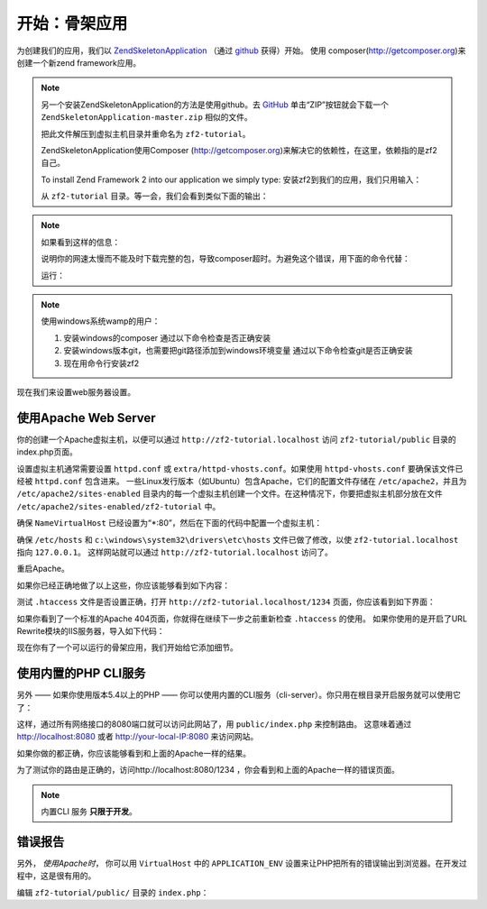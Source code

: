 .. _user-guide.skeleton-application:

开始：骨架应用
=======================================

为创建我们的应用，我们以 `ZendSkeletonApplication <https://github.com/zendframework/ZendSkeletonApplication>`_ （通过 `github <https://github.com/>`_ 获得）开始。
使用 composer(http://getcomposer.org)来创建一个新zend framework应用。

.. code-block:: bash
   :linenos:

    php composer.phar create-project --stability="dev" repository-url="https://packages.zendframework.com" zendframework/skeleton-application path/to/install
    php composer.phar update

.. note::

    另一个安装ZendSkeletonApplication的方法是使用github。去 `GitHub <https://github.com/zendframework/ZendSkeletonApplication>`_ 单击“ZIP”按钮就会下载一个 ``ZendSkeletonApplication-master.zip`` 相似的文件。

    把此文件解压到虚拟主机目录并重命名为 ``zf2-tutorial``。

    ZendSkeletonApplication使用Composer (http://getcomposer.org)来解决它的依赖性，在这里，依赖指的是zf2自己。

    To install Zend Framework 2 into our application we simply type:
    安装zf2到我们的应用，我们只用输入：

    .. code-block:: bash
       :linenos:

        php composer.phar self-update
        php composer.phar install
        php composer.phar update

    从 ``zf2-tutorial`` 目录。等一会，我们会看到类似下面的输出：

    .. code-block:: bash
       :linenos:

        Installing dependencies from lock file
        - Installing zendframework/zendframework (dev-master)
          Cloning 18c8e223f070deb07c17543ed938b54542aa0ed8

        Generating autoload files

.. note::

    如果看到这样的信息： 

    .. code-block:: bash
       :linenos:

        [RuntimeException]      
          The process timed out. 

    说明你的网速太慢而不能及时下载完整的包，导致composer超时。为避免这个错误，用下面的命令代替：

    .. code-block:: bash
       :linenos:

        php composer.phar install
        php composer.phar update

    运行：

    .. code-block:: bash
       :linenos:

        COMPOSER_PROCESS_TIMEOUT=5000 php composer.phar install
        COMPOSER_PROCESS_TIMEOUT=5000 php composer.phar update
        
.. note::

   使用windows系统wamp的用户：
   
   1. 安装windows的composer
      通过以下命令检查是否正确安装 
      
      .. code-block:: bash
         :linenos:
         
         composer
         
   2. 安装windows版本git，也需要把git路径添加到windows环境变量
      通过以下命令检查git是否正确安装
      
      .. code-block:: bash
         :linenos:
         
         git
         
   3. 现在用命令行安装zf2
      
      .. code-block:: bash
         :linenos:
         
         composer create-project --repository-url="https://packages.zendframework.com" -s dev zendframework/skeleton-application path/to/install
   

现在我们来设置web服务器设置。

使用Apache Web Server
---------------------------

你的创建一个Apache虚拟主机，以便可以通过 ``http://zf2-tutorial.localhost`` 访问 ``zf2-tutorial/public`` 目录的index.php页面。

设置虚拟主机通常需要设置 ``httpd.conf`` 或 
``extra/httpd-vhosts.conf``。如果使用 ``httpd-vhosts.conf`` 要确保该文件已经被 ``httpd.conf`` 包含进来。
一些Linux发行版本（如Ubuntu）包含Apache，它们的配置文件存储在 ``/etc/apache2``，并且为 ``/etc/apache2/sites-enabled`` 目录内的每一个虚拟主机创建一个文件。在这种情况下，你要把虚拟主机部分放在文件 ``/etc/apache2/sites-enabled/zf2-tutorial`` 中。

确保 ``NameVirtualHost`` 已经设置为“\*:80”，然后在下面的代码中配置一个虚拟主机：

.. code-block:: apache
   :linenos:

    <VirtualHost *:80>
        ServerName zf2-tutorial.localhost
        DocumentRoot /path/to/zf2-tutorial/public
        SetEnv APPLICATION_ENV "development"
        <Directory /path/to/zf2-tutorial/public>
            DirectoryIndex index.php
            AllowOverride All
            Order allow,deny
            Allow from all
        </Directory>
    </VirtualHost>

确保 ``/etc/hosts`` 和
``c:\windows\system32\drivers\etc\hosts`` 文件已做了修改，以使 ``zf2-tutorial.localhost`` 
指向 ``127.0.0.1``。 这样网站就可以通过 ``http://zf2-tutorial.localhost`` 访问了。

.. code-block:: none
   :linenos:

    127.0.0.1               zf2-tutorial.localhost localhost

重启Apache。

如果你已经正确地做了以上这些，你应该能够看到如下内容：

.. image:: ../images/user-guide.skeleton-application.hello-world.png
    :width: 940 px

测试 ``.htaccess`` 文件是否设置正确，打开 ``http://zf2-tutorial.localhost/1234`` 页面，你应该看到如下界面：

.. image:: ../images/user-guide.skeleton-application.404.png
    :width: 940 px

如果你看到了一个标准的Apache 404页面，你就得在继续下一步之前重新检查 ``.htaccess`` 的使用。
如果你使用的是开启了URL Rewrite模块的IIS服务器，导入如下代码：

.. code-block:: apache
   :linenos:

    RewriteCond %{REQUEST_FILENAME} !-f
    RewriteRule ^ index.php [NC,L]

现在你有了一个可以运行的骨架应用，我们开始给它添加细节。

使用内置的PHP CLI服务
---------------------------------

另外 —— 如果你使用版本5.4以上的PHP —— 你可以使用内置的CLI服务（cli-server）。你只用在根目录开启服务就可以使用它了：

.. code-block:: bash
    :linenos:
    
    php -S 0.0.0.0:8080 -t public/ public/index.php

这样，通过所有网络接口的8080端口就可以访问此网站了，用 ``public/index.php`` 来控制路由。
这意味着通过 http://localhost:8080 或者 http://your-local-IP:8080 来访问网站。

如果你做的都正确，你应该能够看到和上面的Apache一样的结果。

为了测试你的路由是正确的，访问http://localhost:8080/1234 ，你会看到和上面的Apache一样的错误页面。

.. note::

    内置CLI 服务 **只限于开发**。

错误报告
---------------

另外， *使用Apache时*， 你可以用 ``VirtualHost`` 中的 ``APPLICATION_ENV`` 设置来让PHP把所有的错误输出到浏览器。在开发过程中，这是很有用的。

编辑 ``zf2-tutorial/public/`` 目录的 ``index.php``：

.. code-block:: php
   :linenos:

    <?php

    /**
     * Display all errors when APPLICATION_ENV is development.
     */
    if ($_SERVER['APPLICATION_ENV'] == 'development') {
        error_reporting(E_ALL);
        ini_set("display_errors", 1);
    }
    
    /**
     * This makes our life easier when dealing with paths. Everything is relative
     * to the application root now.
     */
    chdir(dirname(__DIR__));
    
    // Decline static file requests back to the PHP built-in webserver
    if (php_sapi_name() === 'cli-server' && is_file(__DIR__ . parse_url($_SERVER['REQUEST_URI'], PHP_URL_PATH))) {
        return false;
    }

    // Setup autoloading
    require 'init_autoloader.php';
    
    // Run the application!
    Zend\Mvc\Application::init(require 'config/application.config.php')->run();
